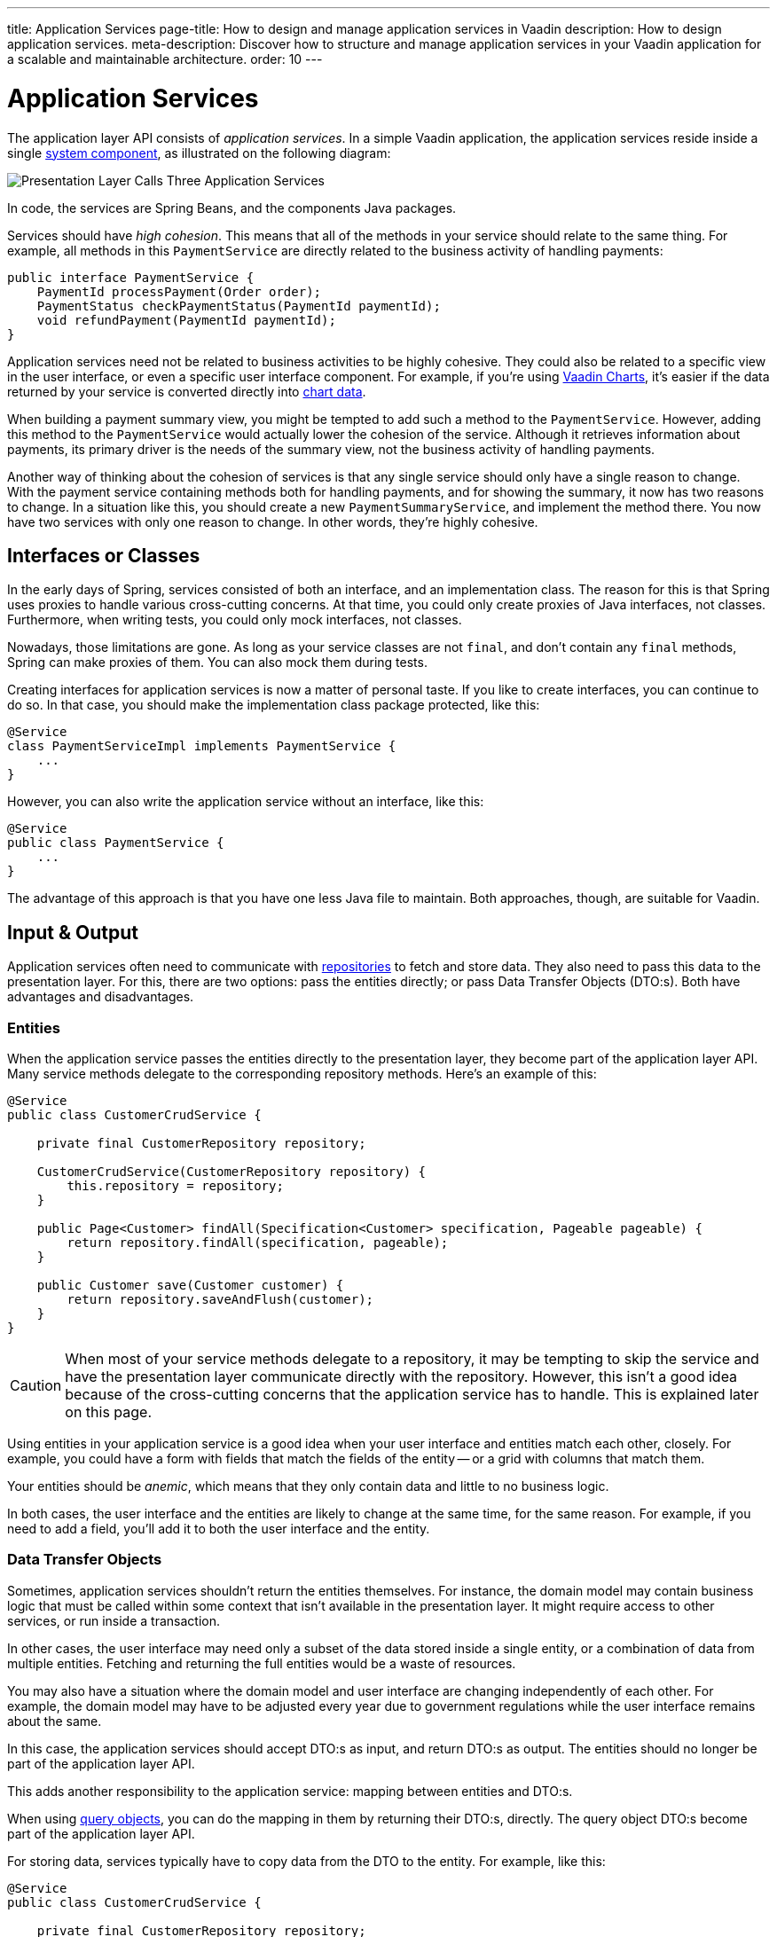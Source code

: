 ---
title: Application Services
page-title: How to design and manage application services in Vaadin
description: How to design application services.
meta-description: Discover how to structure and manage application services in your Vaadin application for a scalable and maintainable architecture.
order: 10
---


= Application Services

The application layer API consists of _application services_. In a simple Vaadin application, the application services reside inside a single <<{articles}/building-apps/deep-dives/architecture/components#,system component>>, as illustrated on the following diagram:

image::images/application-services.png[Presentation Layer Calls Three Application Services]

In code, the services are Spring Beans, and the components Java packages.

Services should have _high cohesion_. This means that all of the methods in your service should relate to the same thing. For example, all methods in this `PaymentService` are directly related to the business activity of handling payments:

[source,java]
----
public interface PaymentService {
    PaymentId processPayment(Order order);
    PaymentStatus checkPaymentStatus(PaymentId paymentId);
    void refundPayment(PaymentId paymentId);
}
----

Application services need not be related to business activities to be highly cohesive. They could also be related to a specific view in the user interface, or even a specific user interface component. For example, if you're using <<{articles}/components/charts#,Vaadin Charts>>, it's easier if the data returned by your service is converted directly into <<{articles}/components/charts/data#,chart data>>. 

When building a payment summary view, you might be tempted to add such a method to the `PaymentService`. However, adding this method to the `PaymentService` would actually lower the cohesion of the service. Although it retrieves information about payments, its primary driver is the needs of the summary view, not the business activity of handling payments.

Another way of thinking about the cohesion of services is that any single service should only have a single reason to change. With the payment service containing methods both for handling payments, and for showing the summary, it now has two reasons to change. In a situation like this, you should create a new `PaymentSummaryService`, and implement the method there. You now have two services with only one reason to change. In other words, they're highly cohesive.

// TODO I want to write something about service methods being atomic and stand-alone, and that a service method should never call another, but I don't know how to formulate it. Maybe under its own section.


== Interfaces or Classes

In the early days of Spring, services consisted of both an interface, and an implementation class. The reason for this is that Spring uses proxies to handle various cross-cutting concerns. At that time, you could only create proxies of Java interfaces, not classes. Furthermore, when writing tests, you could only mock interfaces, not classes.

Nowadays, those limitations are gone. As long as your service classes are not `final`, and don't contain any `final` methods, Spring can make proxies of them. You can also mock them during tests.

Creating interfaces for application services is now a matter of personal taste. If you like to create interfaces, you can continue to do so. In that case, you should make the implementation class package protected, like this:

[source,java]
----
@Service
class PaymentServiceImpl implements PaymentService {
    ...
}
----

However, you can also write the application service without an interface, like this:

[source,java]
----
@Service
public class PaymentService {
    ...
}
----

The advantage of this approach is that you have one less Java file to maintain. Both approaches, though, are suitable for Vaadin.


== Input & Output

Application services often need to communicate with <<{articles}/building-apps/deep-dives/application-layer/persistence/repositories#,repositories>> to fetch and store data. They also need to pass this data to the presentation layer. For this, there are two options: pass the entities directly; or pass Data Transfer Objects (DTO:s). Both have advantages and disadvantages.


=== Entities

When the application service passes the entities directly to the presentation layer, they become part of the application layer API. Many service methods delegate to the corresponding repository methods. Here's an example of this:

[source,java]
----
@Service
public class CustomerCrudService {

    private final CustomerRepository repository;

    CustomerCrudService(CustomerRepository repository) {
        this.repository = repository;
    }

    public Page<Customer> findAll(Specification<Customer> specification, Pageable pageable) {
        return repository.findAll(specification, pageable);
    }

    public Customer save(Customer customer) {
        return repository.saveAndFlush(customer);
    }
}
----

[CAUTION]
When most of your service methods delegate to a repository, it may be tempting to skip the service and have the presentation layer communicate directly with the repository. However, this isn't a good idea because of the cross-cutting concerns that the application service has to handle. This is explained later on this page.

Using entities in your application service is a good idea when your user interface and entities match each other, closely. For example, you could have a form with fields that match the fields of the entity -- or a grid with columns that match them.

Your entities should be _anemic_, which means that they only contain data and little to no business logic.

In both cases, the user interface and the entities are likely to change at the same time, for the same reason. For example, if you need to add a field, you'll add it to both the user interface and the entity.


=== Data Transfer Objects

Sometimes, application services shouldn't return the entities themselves. For instance, the domain model may contain business logic that must be called within some context that isn't available in the presentation layer. It might require access to other services, or run inside a transaction.

In other cases, the user interface may need only a subset of the data stored inside a single entity, or a combination of data from multiple entities. Fetching and returning the full entities would be a waste of resources.

You may also have a situation where the domain model and user interface are changing independently of each other. For example, the domain model may have to be adjusted every year due to government regulations while the user interface remains about the same.

In this case, the application services should accept DTO:s as input, and return DTO:s as output. The entities should no longer be part of the application layer API.

This adds another responsibility to the application service: mapping between entities and DTO:s.

When using <<{articles}/building-apps/deep-dives/application-layer/persistence/repositories#query-objects,query objects>>, you can do the mapping in them by returning their DTO:s, directly. The query object DTO:s become part of the application layer API.

For storing data, services typically have to copy data from the DTO to the entity. For example, like this:

[source,java]
----
@Service
public class CustomerCrudService {

    private final CustomerRepository repository;

    CustomerCrudService(CustomerRepository repository) {
        this.repository = repository;
    }

    // In this example, CustomerForm is a Java record.

    public CustomerForm save(CustomerForm customerForm) {
        var entity = Optional.ofNullable(customerForm.getId())
            .flatMap(repository::findById)
            .orElseGet(Customer::new);
        entity.setName(customerForm.name());
        entity.setEmail(customerForm.email());
        ...
        return toCustomerForm(repository.saveAndFlush(entity));
    }

    private CustomerForm toCustomerForm(Customer entity) {
        return new CustomerForm(entity.getId(), entity.getName(), entity.getEmail(), ...);
    }
}
----

When using DTO:s, you have more code to maintain. Some changes, like adding a new field to the application, requires more work. However, your user interface and domain model are isolated from each other, and can evolve independently.


=== Domain Payload Objects

When using <<{articles}/building-apps/deep-dives/application-layer/domain-primitives#,domain primitives>>, you should use them in your DTO:s, as well. In this case, the DTO:s are called _Domain Payload Objects_ (DPO). They're used in the exact same way as DTO:s.


=== Validation

All input should be validated by the application services before they do anything else with it. This is important for security, integrity, and consistency. Even if you use input validation in your user interface, you should still validate the data in the application services.

You can validate the input in different ways. For more information, see the <<{articles}/building-apps/deep-dives/application-layer/consistency/validation#,Validation>> documentation page.


== Cross-Cutting Concerns

Application services act as the main entry point into the application from the user interface. Because of this, they have some responsibilities in addition to handling the business activities. The most important ones are security, transaction management, and observability.

image::images/cross-cutting-concerns.png[Call from Presentation Layer goes through Three Boundaries]

You can implement cross-cutting concerns in two ways. The first way would be to use Aspect Oriented Programming (AOP), which is what Spring uses for its cross-cutting concerns. For instance, this is how you would run the `save` method inside a transaction using AOP:

[source,java]
----
@Service
public class CustomerCrudService {
    ...
    @Transactional
    public CustomerForm save(CustomerForm customerForm) {
        ...
    }
}
----

During application startup, Spring detects the `@Transactional` annotation and turns the service into a proxy. When a client calls the `save` method, the calls gets routed through a _method interceptor_. The interceptor starts the transaction, calls the actual method, and then commits the transaction when the method returns.

The second way to implement cross-cutting concerns is inside every service method. For instance, this is how you would run the `save` method inside a transaction, explicitly:

[source,java]
----
@Service
public class CustomerCrudService {
    private final TransactionTemplate transactionTemplate;
    ...

    public CustomerForm save(CustomerForm customerForm) {
        return transactionTemplate.execute(tx -> {
            ...
        });
    }
}
----

If you use AOP, you should write integration tests that also test the cross-cutting concerns. If there is a problem with your application context, and your aspect isn't being applied, you may not notice it until it's too late.

See the https://docs.spring.io/spring-framework/reference/core/aop.html[Spring Documentation] for more information about AOP.

// TODO Each cross-cutting concern deserves a documentation page of its own. This section should be updated as new pages are written.


=== Security

All application services in your Vaadin application should be protected by Spring Security. You should do this regardless of how your user interface views are protected. Even methods that don't require authentication, should be declared explicitly to permit anonymous users.

To protect application services, you have to enable _method security_. To do that, you need to add the `@EnableMethodSecurity` annotation to your security class. After that, you can use annotations to secure your application services. Spring Boot recommends the use of the `@PreAuthorize` annotation.

See the https://docs.spring.io/spring-security/reference/servlet/authorization/method-security.html[Spring Security Documentation] for more information about method security.

// TODO Add a link to a separate page about security once written.


=== Transactions

All application service methods that interact with the database should always run inside their own transactions. You should use the `REQUIRES_NEW` transaction propagation.

See the <<consistency/transactions#,Transactions>> documentation page for more information about transaction management.


=== Observability

To observe what your application services are doing from the outside, you can use https://micrometer.io/[Micrometer Observation].

// TODO Maybe the expand text here to include what you might observe -- why they want to do that.

See the https://docs.spring.io/spring-boot/reference/actuator/observability.html[Spring Boot Documentation] for more information about observability.

// TODO Add a link to a separate page about observability


== Vaadin Integration

Application services can be integrated in both Vaadin Flow and Vaadin Hilla applications. For Flow user interfaces, you would inject the application services directly into your views, like this:

[source,java]
----
@Route("payment")
public class PaymentView extends VerticalLayout {

    private final PaymentService paymentService;

    public PaymentView(PaymentService paymentService) {
        this.paymentService = paymentService;
        ...
    }
}
----

For Hilla, you should make the application services _browser callable_. You'd do this by adding the `@BrowserCallable` annotation to your service, like this:

[source,java]
----
@Service
@BrowserCallable
public class PaymentService {
    ...
}
----

See the <<{articles}/hilla/guides/endpoints#,Hilla endpoints documentation page>> for more information.


== Scaling

As your application grows, it makes sense to split the application services component into smaller parts. Split the services according to which _bounded context_ they belong.

A bounded context is a term from domain-driven design. It's a clear, consistent boundary within a system where a specific domain model is defined. It ensures that within this context, terms and concepts have precise meanings that won't be confused or conflict with other contexts in the system. This separation helps to manage complexity by allowing different parts of the system to evolve independently.

// TODO Consider adding a separate page about bounded contexts only.

For example, in this diagram, the presentation layer interacts with three different bounded contexts through their service components: Quotation Management; Order Management; and Customer Relations Management:

image::images/domain-application-services.png[Presentation calls Three Application Service Components]

Bounded contexts are often associated with <<{articles}/building-apps/deep-dives/architecture/microservices#,microservices>>. However, you can also use them when you're building <<{articles}/building-apps/deep-dives/architecture/monoliths#,modular monoliths>>. This is recommended in Vaadin applications.

In <<{articles}/building-apps/deep-dives/project-structure/single-module#,single-module projects>>, you should place the bounded contexts in their own packages. The three contexts from the example above would correspond to the following Java packages:

- `com.example.application.qm.services` (Quotation Management)
- `com.example.application.om.services` (Order Management)
- `com.example.application.crm.services` (Customer Relations Management)

In <<{articles}/building-apps/deep-dives/project-structure/multi-module#,multi-module projects>>, you should place the bounded contexts into their own Maven modules.

You may even want to split a single bounded context into multiple Maven modules. For instance, you might want to have the application services and the domain model in two separate modules.
